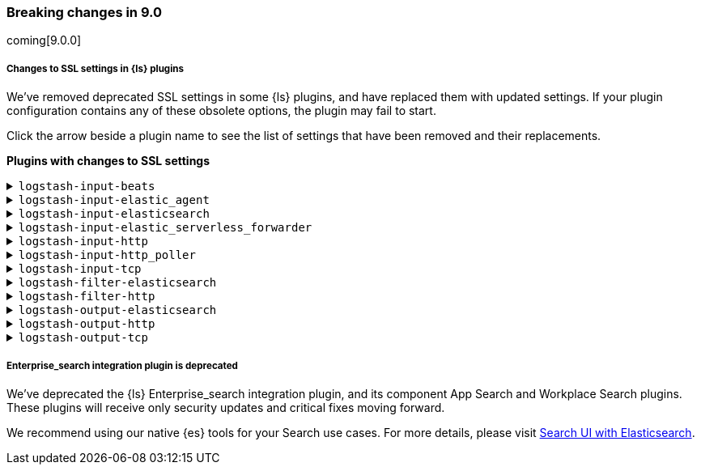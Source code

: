 [discrete] 
[[breaking-9.0]]
=== Breaking changes in 9.0
coming[9.0.0]

[discrete]
[[ssl-settings-9.0]]
===== Changes to SSL settings in {ls} plugins

We've removed deprecated SSL settings in some {ls} plugins, and have replaced them with updated settings.
If your plugin configuration contains any of these obsolete options, the plugin may fail to start.

Click the arrow beside a plugin name to see the list of settings that have been
removed and their replacements. 

**Plugins with changes to SSL settings**

[discrete]
[[input-beats-ssl-9.0]]
.`logstash-input-beats`

[%collapsible]
====

[cols="<,<",options="header",]
|=======================================================================
|Setting|Replaced by
| cipher_suites |<<plugins-inputs-beats-ssl_cipher_suites>>
| ssl |<<plugins-inputs-beats-ssl_enabled>>
| ssl_peer_metadata |`ssl_peer_metadata` option of <<plugins-inputs-beats-enrich>>
| ssl_verify_mode |<<plugins-inputs-beats-ssl_client_authentication>>
| tls_min_version |<<plugins-inputs-beats-ssl_supported_protocols>>
| tls_max_version |<<plugins-inputs-beats-ssl_supported_protocols>>
|=======================================================================

====

[discrete]
[[input-elastic_agent-ssl-9.0]]
.`logstash-input-elastic_agent`

[%collapsible]
====

[cols="<,<",options="header",]
|=======================================================================
|Setting|Replaced by
| cipher_suites |<<plugins-inputs-elastic_agent-ssl_cipher_suites>>
| ssl |<<plugins-inputs-elastic_agent-ssl_enabled>>
| ssl_peer_metadata | `ssl_peer_metadata` option of <<plugins-inputs-elastic_agent-enrich>>
| ssl_verify_mode |<<plugins-inputs-elastic_agent-ssl_client_authentication>>
| tls_min_version |<<plugins-inputs-elastic_agent-ssl_supported_protocols>>
| tls_max_version |<<plugins-inputs-elastic_agent-ssl_supported_protocols>>
|=======================================================================

====


[discrete]
[[input-elasticsearch-ssl-9.0]]
.`logstash-input-elasticsearch`

[%collapsible]
====

[cols="<,<",options="header",]
|=======================================================================
|Setting|Replaced by
| ca_file |<<plugins-inputs-elasticsearch-ssl_certificate_authorities>>
| ssl |<<plugins-inputs-elasticsearch-ssl_enabled>>
| ssl_certificate_verification |<<plugins-inputs-elasticsearch-ssl_verification_mode>>
|=======================================================================

====

[discrete]
[[input-elastic_serverless_forwarder-ssl-9.0]]
.`logstash-input-elastic_serverless_forwarder`

[%collapsible]
====

[cols="<,<",options="header",]
|=======================================================================
|Setting|Replaced by
| ssl |<<plugins-inputs-elastic_serverless_forwarder-ssl_enabled>>
|=======================================================================

====

[discrete]
[[input-http-ssl-9.0]]
.`logstash-input-http`

[%collapsible]
====


[cols="<,<",options="header",]
|=======================================================================
|Setting|Replaced by
| cipher_suites |<<plugins-inputs-http-ssl_cipher_suites>>
| keystore |<<plugins-inputs-http-ssl_keystore_path>>
| keystore_password |<<plugins-inputs-http-ssl_keystore_password>>
| ssl |<<plugins-inputs-http-ssl_enabled>>
| ssl_verify_mode |<<plugins-inputs-http-ssl_client_authentication>>
| tls_max_version |<<plugins-inputs-http-ssl_supported_protocols>>
| tls_min_version |<<plugins-inputs-http-ssl_supported_protocols>>
| verify_mode |<<plugins-inputs-http-ssl_client_authentication>>
|=======================================================================

====

[discrete]
[[input-http_poller-ssl-9.0]]
.`logstash-input-http_poller`

[%collapsible]
====

[cols="<,<",options="header",]
|=======================================================================
|Setting|Replaced by
| cacert |<<plugins-inputs-http_poller-ssl_certificate_authorities>>
| client_cert |<<plugins-inputs-http_poller-ssl_certificate>>
| client_key |<<plugins-inputs-http_poller-ssl_key>>
| keystore |<<plugins-inputs-http_poller-ssl_keystore_path>>
| keystore_password |<<plugins-inputs-http_poller-ssl_keystore_password>>
| keystore_type |<<plugins-inputs-http_poller-ssl_keystore_password>>
| truststore |<<plugins-inputs-http_poller-ssl_truststore_path>>
| truststore_password |<<plugins-inputs-http_poller-ssl_truststore_password>>
| truststore_type |<<plugins-inputs-http_poller-ssl_truststore_type>>
|=======================================================================

====

[discrete]
[[input-tcp-ssl-9.0]]
.`logstash-input-tcp`

[%collapsible]
====

[cols="<,<",options="header",]
|=======================================================================
|Setting|Replaced by
| ssl_cert |<<plugins-inputs-tcp-ssl_certificate>>
| ssl_enable |<<plugins-inputs-tcp-ssl_enabled>>
| ssl_verify |<<plugins-inputs-tcp-ssl_client_authentication>> in `server` mode and <<plugins-inputs-tcp-ssl_verification_mode>> in `client` mode
|=======================================================================

====

[discrete]
[[filter-elasticsearch-ssl-9.0]]
.`logstash-filter-elasticsearch`

[%collapsible]
====

[cols="<,<",options="header",]
|=======================================================================
|Setting|Replaced by
| ca_file |<<plugins-filters-elasticsearch-ssl_certificate_authorities>>
| keystore |<<plugins-filters-elasticsearch-ssl_keystore_path>>
| keystore_password |<<plugins-filters-elasticsearch-ssl_keystore_password>>
| ssl |<<plugins-filters-elasticsearch-ssl_enabled>>
|=======================================================================

====

[discrete]
[[filter-http-ssl-9.0]]
.`logstash-filter-http`

[%collapsible]
====

[cols="<,<",options="header",]
|=======================================================================
|Setting|Replaced by
| cacert |<<plugins-filters-http-ssl_certificate_authorities>>
| client_cert |<<plugins-filters-http-ssl_certificate>>
| client_key |<<plugins-filters-http-ssl_key>>
| keystore |<<plugins-filters-http-ssl_keystore_path>>
| keystore_password |<<plugins-filters-http-ssl_keystore_password>>
| keystore_type |<<plugins-filters-http-ssl_keystore_type>>
| truststore |<<plugins-filters-http-ssl_truststore_path>>
| truststore_password |<<plugins-filters-http-ssl_truststore_password>>
| truststore_type |<<plugins-filters-http-ssl_truststore_type>>
|=======================================================================

====

[discrete]
[[output-elasticsearch-ssl-9.0]]
.`logstash-output-elasticsearch`

[%collapsible]
====

[cols="<,<",options="header",]
|=======================================================================
|Setting|Replaced by
| cacert |<<plugins-outputs-elasticsearch-ssl_certificate_authorities>>
| keystore |<<plugins-outputs-elasticsearch-ssl_keystore_path>>
| keystore_password |<<plugins-outputs-elasticsearch-ssl_keystore_password>>
| ssl |<<plugins-outputs-elasticsearch-ssl_enabled>>
| ssl_certificate_verification |<<plugins-outputs-elasticsearch-ssl_verification_mode>>
| truststore |<<plugins-outputs-elasticsearch-ssl_truststore_path>>
| truststore_password |<<plugins-outputs-elasticsearch-ssl_truststore_password>>
|=======================================================================

====

[discrete]
[[output-http-ssl-9.0]]
.`logstash-output-http`

[%collapsible]
====

[cols="<,<",options="header",]
|=======================================================================
|Setting|Replaced by
| cacert |<<plugins-outputs-http-ssl_certificate_authorities>>
| client_cert |<<plugins-outputs-http-ssl_certificate>>
| client_key |<<plugins-outputs-http-ssl_key>>
| keystore |<<plugins-outputs-http-ssl_keystore_path>>
| keystore_password |<<plugins-outputs-http-ssl_keystore_password>>
| keystore_type |<<plugins-outputs-http-ssl_keystore_password>>
| truststore |<<plugins-outputs-http-ssl_truststore_path>>
| truststore_password |<<plugins-outputs-http-ssl_truststore_password>>
| truststore_type |<<plugins-outputs-http-ssl_truststore_type>>
|=======================================================================

====

[discrete]
[[output-tcp-ssl-9.0]]
.`logstash-output-tcp`

[%collapsible]
====

[cols="<,<",options="header",]
|=======================================================================
|Setting|Replaced by
| ssl_cacert |<<plugins-outputs-tcp-ssl_certificate_authorities>>
| ssl_cert |<<plugins-outputs-tcp-ssl_certificate>>
| ssl_enable |<<plugins-outputs-tcp-ssl_enabled>>
| ssl_verify |<<plugins-outputs-tcp-ssl_client_authentication>> in `server` mode and <<plugins-outputs-tcp-ssl_verification_mode>> in `client` mode
|=======================================================================

====

[discrete]
[[enterprise_search-deprecated-9.0]]
===== Enterprise_search integration plugin is deprecated

We've deprecated the {ls} Enterprise_search integration plugin, and its component App Search and Workplace Search plugins. 
These plugins will receive only security updates and critical fixes moving forward. 

We recommend using our native {es} tools for your Search use cases.
For more details, please visit https://www.elastic.co/guide/en/search-ui/current/tutorials-elasticsearch.html[Search UI with Elasticsearch].
